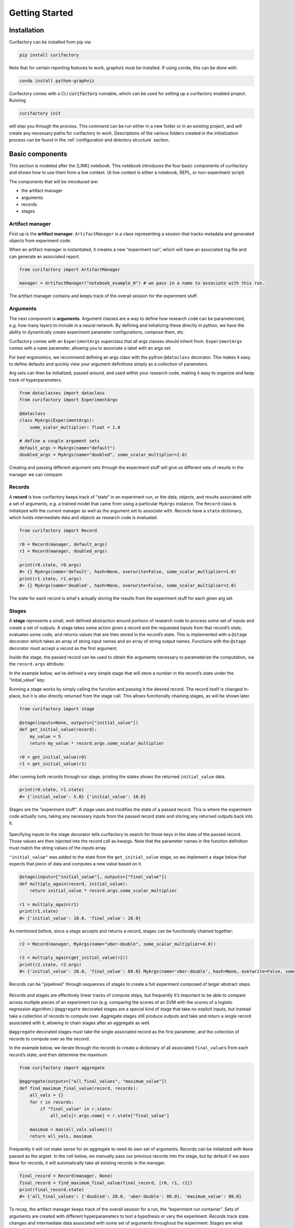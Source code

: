 Getting Started
###############


Installation
============

Curifactory can be installed from pip via:

.. code-block:: bash

    pip install curifactory

Note that for certain reporting features to work, graphviz must be installed. If
using conda, this can be done with:

.. code-block:: bash

    conda install python-graphviz


Curifactory comes with a CLI :code:`curifactory` runnable, which can be used for
setting up a curifactory enabled project. Running

.. code-block:: bash

    curifactory init

will step you through the process. This command can be run either in a new
folder or in an existing project, and will create any necessary paths for
curifactory to work. Descriptions of the various folders created in the
initialization process can be found in the
:ref:`configuration and directory structure` section.


Basic components
================

This section is modeled after the [LINK] notebook. This notebook
introduces the four basic components of curifactory and
shows how to use them from a live context. (A live context is either a
notebook, REPL, or non-experiment script)

The components that will be introduced are:

* the artifact manager
* arguments
* records
* stages

.. figure:: images/components_all.png
    :align: center


Artifact manager
----------------

First up is the **artifact manager**. ``ArtifactManager`` is a class
representing a session that tracks metadata and generated objects from
experiment code.

When an artifact manager is instantiated, it creates a new “experiment
run”, which will have an associated log file and can generate an
associated report.

.. code-block:: ipython3

    from curifactory import ArtifactManager

    manager = ArtifactManager("notebook_example_0") # we pass in a name to associate with this run.

.. figure:: images/components_manager.png
    :align: center

    The artifact manager contains and keeps track of the overall session for the experiment stuff.

Arguments
---------

The next component is **arguments**. Argument classes are a way to
define how research code can be parameterized, e.g. how many layers to
include in a neural network. By defining and initializing these directly
in python, we have the ability to dynamically create experiment
parameter configurations, compose them, etc.

Curifactory comes with an ``ExperimentArgs`` superclass that all args
classes should inherit from. ``ExperimentArgs`` comes with a ``name``
parameter, allowing you to associate a label with an args set.

For best ergonomics, we recommend defining an args class with the python
``@dataclass`` decorator. This makes it easy to define defaults and
quickly view your argument definitions simply as a collection of
parameters.

Arg sets can then be initialized, passed around, and used within your
research code, making it easy to organize and keep track of
hyperparameters.

.. code-block:: ipython3

    from dataclasses import dataclass
    from curifactory import ExperimentArgs

    @dataclass
    class MyArgs(ExperimentArgs):
        some_scalar_multiplier: float = 1.0

    # define a couple argument sets
    default_args = MyArgs(name="default")
    doubled_args = MyArgs(name="doubled", some_scalar_multiplier=2.0)

.. figure:: images/components_args.png
    :align: center

    Creating and passing different argument sets through the experiment stuff
    will give us different sets of results in the manager we can compare.

Records
-------

A **record** is how curifactory keeps track of “state” in an experiment
run, or the data, objects, and results associated with a set of
arguments, e.g. a trained model that came from using a particular
``MyArgs`` instance. The ``Record`` class is initialized with the
current manager as well as the argument set to associate with. Records
have a ``state`` dictionary, which holds intermediate data and objects
as research code is evaluated.

.. code-block:: ipython3

    from curifactory import Record

    r0 = Record(manager, default_args)
    r1 = Record(manager, doubled_args)

    print(r0.state, r0.args)
    #> {} MyArgs(name='default', hash=None, overwrite=False, some_scalar_multiplier=1.0)
    print(r1.state, r1.args)
    #> {} MyArgs(name='doubled', hash=None, overwrite=False, some_scalar_multiplier=2.0)



.. figure:: images/components_records.png
    :align: center

    The state for each record is what's actually storing the results from the
    experiment stuff for each given arg set.

Stages
------

A **stage** represents a small, well-defined abstraction around portions
of research code to process some set of inputs and create a set of
outputs. A stage takes some action given a record and the requested
inputs from that record’s state, evaluates some code, and returns values
that are then stored in the record’s state. This is implemented with a
``@stage`` decorator which takes an array of string input names and an
array of string output names. Functions with the ``@stage`` decorator
must accept a record as the first argument.

Inside the stage, the passed record can be used to obtain the arguments
necessary to parameterize the computation, via the ``record.args``
attribute.

In the example below, we’ve defined a very simple stage that will store
a number in the record’s state under the “initial_value” key.

Running a stage works by simply calling the function and passing it the
desired record. The record itself is changed in-place, but it is also
directly returned from the stage call. This allows functionally chaining
stages, as will be shown later.

.. code-block:: ipython3

    from curifactory import stage

    @stage(inputs=None, outputs=["initial_value"])
    def get_initial_value(record):
        my_value = 5
        return my_value * record.args.some_scalar_multiplier

    r0 = get_initial_value(r0)
    r1 = get_initial_value(r1)


After running both records through our stage, printing the states shows
the returned ``initial_value`` data.

.. code-block:: ipython3

    print(r0.state, r1.state)
    #> {'initial_value': 5.0} {'initial_value': 10.0}


.. figure:: images/components_stages.png
    :align: center

    Stages are the "experiment stuff". A stage uses and modifies the state of a passed record. This is where the
    experiment code actually runs, taking any necessary inputs from the passed
    record state and storing any returned outputs back into it.

Specifying inputs to the stage decorator tells curifactory to search for
those keys in the state of the passed record. Those values are then
injected into the record call as kwargs. Note that the parameter names
in the function definition must match the string values of the inputs
array.

``"initial_value"`` was added to the state from the
``get_initial_value`` stage, so we implement a stage below that expects
that piece of data and computes a new value based on it.

.. code-block:: ipython3

    @stage(inputs=["initial_value"], outputs=["final_value"])
    def multiply_again(record, initial_value):
        return initial_value * record.args.some_scalar_multiplier

    r1 = multiply_again(r1)
    print(r1.state)
    #> {'initial_value': 10.0, 'final_value': 20.0}


As mentioned before, since a stage accepts and returns a record, stages
can be functionally chained together:

.. code-block:: ipython3

    r2 = Record(manager, MyArgs(name="uber-double", some_scalar_multiplier=4.0))

    r2 = multiply_again(get_initial_value(r2))
    print(r2.state, r2.args)
    #> {'initial_value': 20.0, 'final_value': 80.0} MyArgs(name='uber-double', hash=None, overwrite=False, some_scalar_multiplier=4.0)



.. figure:: images/components_stages_in_context.png
    :align: center

    Records can be "pipelined" through sequences of stages to create a full
    experiment composed of larger abstract steps.

Records and stages are effectively linear tracks of compute steps, but
frequently it’s important to be able to compare across multiple pieces
of an experiment run (e.g. comparing the scores of an SVM with the
scores of a logistic regression algorithm.) ``@aggregate`` decorated
stages are a special kind of stage that take no explicit inputs, but
instead take a collection of records to compute over. Aggregate stages
still produce outputs and take and return a single record associated
with it, allowing to chain stages after an aggregate as well.

``@aggregate`` decorated stages must take the single associated record
as the first parameter, and the collection of records to compute over as
the second.

In the example below, we iterate through the records to create a
dictionary of all associated ``final_value``\ ’s from each record’s
state, and then determine the maximum.

.. code-block:: ipython3

    from curifactory import aggregate

    @aggregate(outputs=["all_final_values", "maximum_value"])
    def find_maximum_final_value(record, records):
        all_vals = {}
        for r in records:
            if "final_value" in r.state:
                all_vals[r.args.name] = r.state["final_value"]

        maximum = max(all_vals.values())
        return all_vals, maximum

Frequently it will not make sense for an aggregate to need its own set
of arguments. Records can be initialized with ``None`` passed as the
argset. In the cell below, we manually pass our previous records into
the stage, but by default if we pass ``None`` for records, it will
automatically take all existing records in the manager.

.. code-block:: ipython3

    final_record = Record(manager, None)
    final_record = find_maximum_final_value(final_record, [r0, r1, r2])
    print(final_record.state)
    #> {'all_final_values': {'doubled': 20.0, 'uber-double': 80.0}, 'maximum_value': 80.0}



.. figure:: images/aggregates.png
    :align: center

To recap, the artifact manager keeps track of the overall session for a
run, the “experiment run container”. Sets of arguments are created with
different hyperparameters to test a hypothesis or vary the experiment.
Records track state changes and intermediate data associated with some
set of arguments throughout the experiment. Stages are what modify record state,
they apply research code
to the passed records based on their associated arguments, and the
results for each stage are stored back into the record’s now modified
state.

.. figure:: images/components_all.png
    :align: center


Caching and reporting
=====================

This section is modeled after the [LINK] notebook. This notebook demonstrates some features the previously discussed components
provide. Two major features covered are the ability to easily cache
objects (to short circuit computation of already-computed values) and
the ability to quickly add graphs and other “reportables” to a jupyter
display or a generated HTML experiment run report.


First we create an artifact manager, an args class, and some arg sets, as in
the previous examples:

.. code-block:: ipython3

    from dataclasses import dataclass
    import curifactory as cf

    manager = cf.ArtifactManager("notebook_example_1")

    @dataclass
    class Args(cf.ExperimentArgs):
        my_parameter: int = 1

    default_args = Args(name="default")
    doubled_args = Args(name="doubled", my_parameter=2)

Caching
-------

Caching is done on the stage level, by listing a
``curifactory.Cacheable`` subclass for each output. After the stage
runs, each cacher will save the returned object in the data cache path,
under a filename including the name of the experiment (the string passed
to ``ArtifactManager``, “notebook_example_1” in this case), the hash
string of the arguments, the name of the stage doing the caching, and
the name of the output itself.

On any subsequent run of that stage, the cachers all check to see if
their file has already been created, and if it has, they directly load
the object from file and return it rather than running the stage code.

The ``@stage`` decorator has a ``cachers`` parameter which should be
passed a list of the appropriate cachers to use for the associated
outputs list. Curifactory comes with a set of default cachers you can
use, including ``JsonCacher``, ``PandasCSVCacher``,
``PandasJsonCacher``, and ``PickleCacher``.

In the example below, we define a “long-running compute” stage, to
demonstrate cachers short-circuiting computation

.. code-block:: ipython3

    from time import sleep
    from curifactory.caching import JsonCacher

    @cf.stage(inputs=None, outputs=["long-compute-data"], cachers=[JsonCacher])
    def long_compute_step(record):
        some_data = {
            "my_value": record.args.my_parameter,
            "magic_value": 42
        }
        sleep(5)  # making dictionaries is hard work
        return some_data


We run a record through our long running stage, and as expected it takes
5 seconds

.. code-block:: ipython3

    %%time
    r0 = cf.Record(manager, default_args)
    r0 = long_compute_step(r0)


.. parsed-literal::

    CPU times: total: 0 ns
    Wall time: 5 s


Inspecting our cache path now, there’s a new json entry for our output,
which we can load up and see is the output from our stage

.. code-block:: ipython3

    import json

    print(os.listdir("data/cache"))
    print()
    with open(f"data/cache/{os.listdir('data/cache')[0]}", 'r') as infile:
        print(json.load(infile))


.. parsed-literal::

    ['notebook_example_1_c504fab1c3ccad16d1e3ef540001172c_long_compute_step_long-compute-data.json']

    {'my_value': 1, 'magic_value': 42}


If we run the stage again with a record using the same arg set as the
previous one, it finds the correct cached output and returns before
running the stage code:

.. code-block:: ipython3

    %%time
    r1 = cf.Record(manager, default_args)
    r1 = long_compute_step(r1)


.. parsed-literal::

    CPU times: total: 0 ns
    Wall time: 0 ns


Using different arguments results in a different cache path, so
computations using different parameters won’t conflict:

.. code-block:: ipython3

    r2 = cf.Record(manager, doubled_args)
    r2 = long_compute_step(r2)

    os.listdir("data/cache")


.. parsed-literal::

    ['notebook_example_1_2c48da4b242c95c4eafac7e88872d319_long_compute_step_long-compute-data.json',
     'notebook_example_1_c504fab1c3ccad16d1e3ef540001172c_long_compute_step_long-compute-data.json']



Lazy loading
------------

One potential issue with caching normally is that it will always load
the object into memory, even if that object is never used. Projects with
very large data objects can run into memory problems as a result.
Curifactory includes a ``Lazy`` class that can wrap around a stage
output string name - when it is first computed, the cacher saves it and
the object is removed from memory (replaced in the record state with a
``Lazy`` instance.) When the lazy object is accessed, it will reload the
object into memory from cache at that point.

This means that in a sequence of stages where all values are cached,
earlier stage outputs may never need to load into memory at all.

.. code-block:: ipython3

    from curifactory.caching import Lazy
    import sys

    @cf.stage(inputs=None, outputs=[Lazy("very-large-object")], cachers=[JsonCacher])
    def make_mega_big_object(record):
        mega_big = [1]*1024*1024
        print(sys.getsizeof(mega_big))
        return mega_big

    r3 = cf.Record(manager, default_args)
    r3 = make_mega_big_object(r3)


.. code-block:: ipython3

    r3.state.resolve = False
    print(type(r3.state['very-large-object']))
    print(sys.getsizeof(r3.state['very-large-object']))


.. parsed-literal::

    <class 'curifactory.caching.Lazy'>
    48

Note that ``Record.state`` is actually a custom subclass of ``dict``,
and by default will automatically resolve lazy objects any time it’s
accessed on the state. the above cell turns this functionality off (with
``state.resolve = False``) to show that what’s actually in memory before
a resolved access is just the lazy object, which is significantly
smaller.

When the record’s state resolve is at it’s default value of ``True``:

.. code-block:: ipython3

    r3.state.resolve = True
    print(type(r3.state['very-large-object']))
    print(sys.getsizeof(r3.state['very-large-object']))


.. parsed-literal::

    <class 'list'>
    8697456


Reporting
---------

A major part of experiments for debugging, understanding, as well as
publishing them, is presenting results and pretty graphs. This can be a
challenge to keep organized, as one tries to manage folders for
matplotlib graph images, result tables, and so on. Curifactory provides
shortcuts to easily create ``Reportable`` items from inside stages,
which the artifact manager can then use to display these results, as
well as create an entire experiment run report in its own uniquely named
run folder, which contains all of the information about the run, all of
the created reportables, and a map of the stages that were run. Many of
these report components can be rendered inside a notebook as well.

Every record has a ``report`` function that takes a ``Reportable``
subclass. Curifactory includes multiple default reporters, such as
``DFReporter``, ``FigureReporter``, ``HTMLReporter``, ``JsonReporter``,
and ``LinePlotReporter``.

.. code-block:: ipython3

    from curifactory.reporting import LinePlotReporter

    @cf.stage(inputs=None, outputs=["line_history"])
    def make_pretty_graphs(record):
        multiplier = record.args.my_parameter

        # here we just make a bunch of example arrays of data to plot
        line_0 = [1 * multiplier, 2 * multiplier, 3 * multiplier]
        line_1 = [3 * multiplier, 2 * multiplier, 1 * multiplier]
        line_2 = [4, 0, 3]

        # a LinePlotReporter makes a nicely formatted matplotlib graph
        record.report(LinePlotReporter(line_0, name="single_line_plot"))
        record.report(LinePlotReporter(
            y={
                "ascending": line_0,
                "descending": line_1,
                "static": line_2
            },
            name="multi_line_plot"
        ))
        return [line_0, line_1, line_2]

    r4 = cf.Record(manager, default_args)
    r5 = cf.Record(manager, doubled_args)

    r4 = make_pretty_graphs(r4)
    r5 = make_pretty_graphs(r5)

The example stage above adds a couple simple line plots to any record
that is run through it.


When inside of a jupyter notebook or jupyter lab, the manager includes
several display functions that allow you to render portions of the
report directly in the notebook.

A few of these are:

* ``display_info()`` - renders the top block of the report, containing
  metadata about the run
* ``display_all_reportables()`` - renders all reportables in the manager
* ``display_record_reportables(record)`` - renders only the reportables
  associated with the passed record
* ``display_stage_graph()`` - renders a diagram of all the records,
  state objects, and stages. Note that graphviz must be installed for
  these to generate correctly.


.. figure:: images/getting_started_display_info.png
    :align: center

.. figure:: images/getting_started_display_all_reportables.png
    :align: center

.. figure:: images/getting_started_display_record_reportables.png
    :align: center

.. figure:: images/getting_started_display_stage_graph.png
    :align: center


Finally, a full HTML report can be produced with the
``generate_report()`` function. This will create a run-specific folder
to contain the report and all rendered reportables, inside the reports
path. Additionally, every time a report is generated, an overall project
report index is put directly in the reports path, which lists and links
to all of the individual reports.

.. code-block:: ipython3

    manager.generate_report()

.. parsed-literal::

    2022-02-03 10:59:11,821 [INFO] - Generating report...
    2022-02-03 10:59:11,821 [INFO] - Preparing report path 'reports/_latest'...
    2022-02-03 10:59:12,360 [INFO] - Preparing report path 'reports/notebook_example_1_5_2022-02-03-T105859'...
    2022-02-03 10:59:12,945 [INFO] - Updating report index...
    2022-02-03 10:59:12,945 [INFO] -     2 labeled reports found
    2022-02-03 10:59:12,945 [INFO] -     0 informal runs found


.. code-block:: ipython3

    os.listdir("reports")


.. parsed-literal::

    ['index.html',
     'notebook_example_1_4_2022-02-03-T092555',
     'notebook_example_1_5_2022-02-03-T105859',
     'style.css',
     '_latest']

For more information on reports, see the :ref:`Reports` section.


Experiment organization
=======================

While the above sections demonstrate enough to use curifactory in
notebooks or a python shell, most of the power of curifactory comes from its ability to help
organize experiment scripts and conduct more formal experiment runs with the
included :code:`experiment` CLI tool.

Basic mechanics
---------------

An official experiment in curifactory fundamentally relies on two functions:

* A :code:`run()` function that defines the experiment code to execute.
  This is where the code for creating records and running them through stages as shown in the previous sections would go.
* One (or more) :code:`get_params()` function(s) that return a list of arguments to
  apply to an experiment run.

When these two functions are in place, curifactory takes the list of arguments
computed from :code:`get_params()` and passes it into the :code:`run()` function
along with a fully initialized :code:`ArtifactManager`.

.. figure:: images/curifactory_run_mechanics.png
    :align: center

These mechanics provide a methodical way of creating curifactory-based runnables
for a research project, and are what allows curifactory to inject all its features into
each experiment run (e.g. automatic logging, reporting, and a single
CLI interface for interacting with the experiment runs.)

The experiment script file
--------------------------

So where do these functions go?

At its core, curifactory's usage is based around "experiment scripts", which are
python files in the experiment module path (part of curifactory's configuration
established with the :code:`curifactory init` command, by default this is a folder in
the project root :code:`experiments/`, see :ref:`configuration and directory structure`).

Experiment scripts must implement the aforementioned :code:`run()` function, which takes a list of :code:`ExperimentArgs` subclass instances and an :code:`ArtifactManager`:

.. code-block:: python

    from typing import List
    import curifactory as cf

    def run(argsets: List[cf.ExperimentArgs], manager: cf.ArtifactManager):
        # 1. make records
        # 2. run stages
        # 3. ???
        # 4. PROFIT!

Stage implementations can go anywhere in your codebase, but for our simple
example (or perhaps for stages that are only ever relevant to a specific
experiment) we can include the stages directly in our experiment file. An
example experiment setup with some stages might look like:

.. code-block:: python

    import curifactory as cf
    from curifactory.caching import PickleCacher, JsonCacher

    @cf.stage(inputs=None, outputs=["training_data", "testing_data"], cachers=[PickleCacher]*2):
    def load_data(record):
        # ...

    @cf.stage(inputs=["training_data"], outputs=["model"], cachers=[PickleCacher])
    def train_model(record, training_data):
        # ...

    @cf.aggregate(outputs=["scores"], cachers=[JsonCacher])
    def test_models(record, records):
        # ...

    def run(argsets, manager):
        for argset in argsets:
            record = cf.Record(manager, argset)
            train_model(load_data(record))

        test_models(cf.Record(manager, None))

We can add in the args dataclass that the stages need, and then make a basic
:code:`get_params()` function to give us some argsets to compare a logistic
regression model versus a random forest classifier.

.. code-block:: python

    from dataclasses import dataclass
    from sklearn.base import ClassifierMixin
    from sklearn.ensemble import RandomForestClassifier
    from sklearn.linear_model import LogisticRegression

    import curifactory as cf
    from curifactory.caching import PickleCacher, JsonCacher

    @dataclass
    class Args(cf.ExperimentArgs):
        balanced: bool = False
        """Whether class weights should be balanced or not."""
        n: int = 100
        """The number of trees for a random forest."""
        seed: int = 42
        """The random state seed for data splitting and model training."""
        model_type: ClassifierMixin = LogisticRegression
        """The sklearn model to use."""

    def get_params():
        return [
            Args(name="simple_lr", balanced=True, model_type=LogisticRegression, seed=1),
            Args(name="simple_rf", model_type=RandomForestClassifier, seed=1),
        ]

    # ...
    # stages
    # ...

    def run(argsets, manager):
        for argset in argsets:
            record = cf.Record(manager, argset)
            train_model(load_data(record))

        test_models(cf.Record(manager, None))


The fully implemented example shown here can be found at :ref:`Example
Experiment`, as well as in the curifactory codebase under
:code:`examples/minimal/experiments/iris.py`.


The experiment CLI
------------------

Curifactory's main tool is the :code:`experiment` CLI. This tool provides an
easy way to interact with your experiment code and control many different
aspects of it.

The :code:`experiment ls` subcommand can be used to list out your experiment
directory and parameter files (discussed later) and ensure it's detecting
them correctly.

Running this in our project's root directory (assuming the above example is in
the experiment's directory and named :code:`iris.py`) we should get:

.. code-block:: bash

    $ experiment ls
    EXPERIMENTS:
        iris

    PARAMS:
        iris

Essentially, this gives us the names of files that respectively have a
:code:`run()` function (under :code:`EXPERIMENTS`) and files that have a
:code:`get_params()` function (under :code:`PARAMS`).

We can execute an experiment by running :code:`experiment [EXPERIMENT_NAME] -p
[PARAMS_NAME]`

In our case, the :code:`iris.py` file has both functions (and appears under both
sections for :code:`experiment ls`), so we can execute it with

.. code-block:: bash

    experiment iris -p iris

Curifactory has a shortcut for when an experiment file also has its own
:code:`get_params()` function, you can equivalently just run:

.. code-block:: bash

    experiment iris

which curifactory will then assume means :code:`experiment [EXPERIMENT_NAME] -p
[EXPERIMENT_NAME]`

The CLI has a large collection of flags to alter and control an experiment run,
see the :ref:`CLI Guide` for more information.

Parameter files
---------------

As shown so far, for simplicity, experiments can have their own
:code:`get_params()` function, but frequently you may want to define multiple
different sets of parameters and selectively include them in an experiment, or
define sets that could be shared across multiple experiment scripts. One option
is to simply explicitly refer to the experiment file that has the
:code:`get_params()` you want, e.g. with :code:`experiment iris_updated -p iris`.

The other option is to create separate parameter files, or distinct files in the
params module path, (by default :code:`params/` in the project root) that
each contain a :code:`get_params()` function. This parameters folder is where
curifactory checks first for :code:`-p` entries, falling back to the experiments
directory if no matching filename is found.

Importantly, you can specify multiple :code:`-p` flags to the experiment CLI, like:

.. code-block:: bash

    experiment iris -p params_file1 -p params_file2 -p iris

This will call the :code:`get_params()` of every requested parameters file (and/or experiment
file) and combine all returned argument sets into a single list that gets passed
into the experiment's :code:`run()`.


.. figure:: images/curifactory_overview_simpler.png
    :align: center

    Creating distinct parameters files allows for structuring shared argument sets
    to apply across experiments

Organization of growing projects
--------------------------------

The structure and organization of experiments, parameters, and stages are
relatively flexible, intended to allow the researcher to organize these however
best to suit the needs of the project they're working on.

The only primary organization **constraints** include:

* Formal experiment scripts with :code:`run()` functions **must** go in the experiment module folder. (:code:`experiments/` by default.)
* Formal argument set creation with :code:`get_params()` functions **must** either
  go in an experiment file or in python files in the params module folder.
  (:code:`params/` by default.)


Lacking any additional constraints, some ideas for use include:

* Stages can either be directly in the research codebase wrapping research functions, or
  they can remain separated and just make the appropriate calls into your
  codebase, parameterized with relevant args.
* Keeping all arguments commonly used by all experiments can be kept in
  :code:`params/__init__.py`. If there are stages/args relevant only to a single
  experiment, these can be kept in the experiment file, and extracted out later
  if they become more generally useful. (A :code:`params.__init__.Args` class
  could be further subclassed in an experiment file to get the benefit of both.)
* Common stage sequences can be simplified and extracted into a helper file,
  e.g. by defining a function that takes a record, calls the stages, and returns
  the record from the last one:

.. code-block:: python

    def some_non_stage_helper_function(record):
        return my_last_stage(my_middle_stage(my_first_stage(record)))

See the :ref:`Tips and tricks` for more ideas.

Next steps
==========

Look through:

* :ref:`Components` for a more in-depth understanding of the components and how they
  interact with each other.
* :ref:`Parameter files and argsets` for fancier things you can do with parameters.
* :ref:`Cache` for how to make custom cachers.
* :ref:`Reports` to get an idea for how reports work and how to use them, plus how
  to make custom reportables.
* :ref:`CLI guide` for how to use the :code:`experiment` CLI program and what you can
  do with it.
* :ref:`Tips and tricks` for various "patterns" of use for Curifactory.
